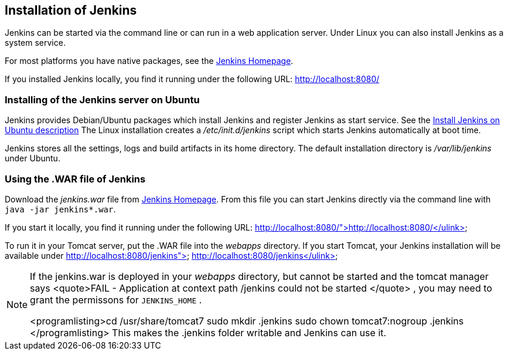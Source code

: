 == Installation of Jenkins
		
Jenkins can be started via the command line or can run in a web application server.
Under Linux you can also install Jenkins as a system service.
		
		
For most platforms you have native packages, see the https://jenkins.io/[Jenkins Homepage].

If you installed Jenkins locally, you find it running under the following URL: http://localhost:8080/

=== Installing of the Jenkins server on Ubuntu
		
Jenkins provides Debian/Ubuntu packages which install Jenkins and register Jenkins as start service. 
See the https://wiki.jenkins-ci.org/display/JENKINS/Installing+Jenkins+on+Ubuntu[Install Jenkins on Ubuntu description]
The Linux installation creates a _/etc/init.d/jenkins_ script which starts Jenkins automatically at boot time.
		
Jenkins stores all the settings, logs and build artifacts in its home directory. 
The default installation directory is _/var/lib/jenkins_ under Ubuntu.
		

=== Using the .WAR file of Jenkins
		
Download the _jenkins.war_ 	file from https://jenkins.io/[Jenkins Homepage].
From this file you can start Jenkins directly via the command line with `java -jar jenkins*.war`.

If you start it locally, you find it running under the following URL: http://localhost:8080/">http://localhost:8080/</ulink>
		
		
To run it in your Tomcat server, put the .WAR file
into the
_webapps_
directory. If you start
Tomcat, your Jenkins installation will be
available under
http://localhost:8080/jenkins"> http://localhost:8080/jenkins</ulink>
		
[NOTE]
====	
	
If the jenkins.war is deployed in your
_webapps_
directory,
but cannot be started and the tomcat manager says
<quote>﻿FAIL - Application at
	context path /jenkins could not be
	started
</quote>
, you may need to grant
the permissons for
`﻿JENKINS_HOME`
.
	
	
<programlisting>﻿cd /usr/share/tomcat7
	﻿sudo mkdir .jenkins
	﻿sudo
	chown tomcat7:nogroup .jenkins
</programlisting>
This
makes the .jenkins folder writable and Jenkins can use it.
====		
